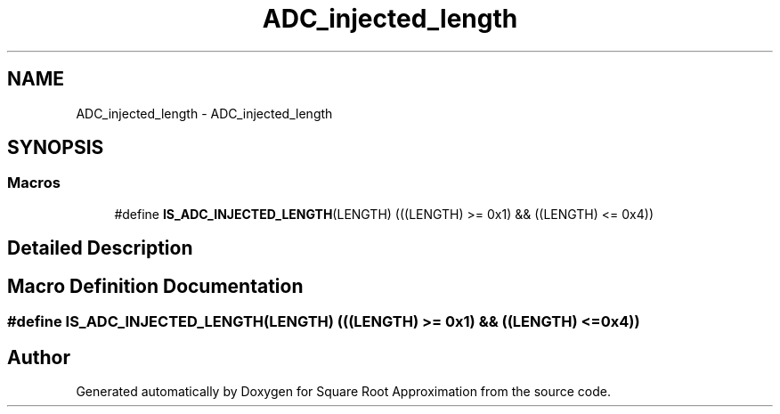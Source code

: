 .TH "ADC_injected_length" 3 "Version 0.1.-" "Square Root Approximation" \" -*- nroff -*-
.ad l
.nh
.SH NAME
ADC_injected_length \- ADC_injected_length
.SH SYNOPSIS
.br
.PP
.SS "Macros"

.in +1c
.ti -1c
.RI "#define \fBIS_ADC_INJECTED_LENGTH\fP(LENGTH)   (((LENGTH) >= 0x1) && ((LENGTH) <= 0x4))"
.br
.in -1c
.SH "Detailed Description"
.PP 

.SH "Macro Definition Documentation"
.PP 
.SS "#define IS_ADC_INJECTED_LENGTH(LENGTH)   (((LENGTH) >= 0x1) && ((LENGTH) <= 0x4))"

.SH "Author"
.PP 
Generated automatically by Doxygen for Square Root Approximation from the source code\&.
